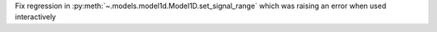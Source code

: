 Fix regression in :py:meth:`~.models.model1d.Model1D.set_signal_range` which was raising an error when used interactively